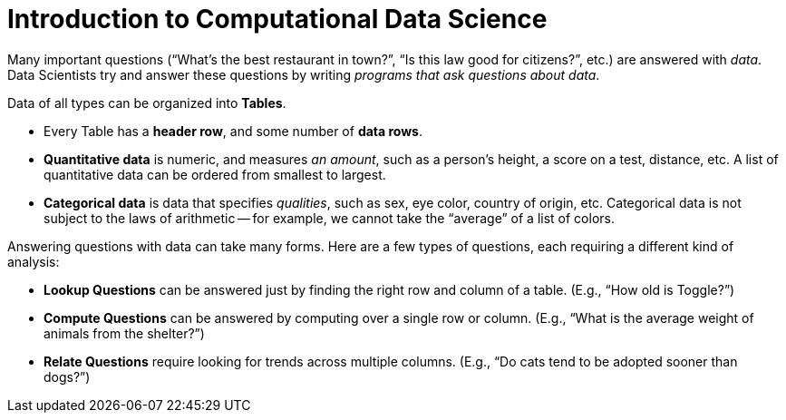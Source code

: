 = Introduction to Computational Data Science

// use double-space before the *bold* text to address a text-kerning bug in wkhtmltopdf 0.12.5 (with patched qt)
Many important questions (“What’s the best restaurant in town?”, “Is this law good for citizens?”, etc.) are answered with _data_. Data Scientists try and answer these questions by writing _programs that ask questions about data_.


Data of all types can be organized into  *Tables*.

- Every Table has a *header row*, and some number of  *data rows*.
- *Quantitative data* is numeric, and measures _an amount_, such as a person’s height, a score on a test, distance, etc. A list of quantitative data can be ordered from smallest to largest.
- *Categorical data* is data that specifies _qualities_, such as sex, eye color, country of origin, etc. Categorical data is not subject to the laws of arithmetic -- for example, we cannot take the “average” of a list of colors.

Answering questions with data can take many forms. Here are a few types of questions, each requiring a different kind of analysis:

- *Lookup Questions* can be answered just by finding the right row and column of a table. (E.g., “How old is Toggle?”)
- *Compute Questions* can be answered by computing over a single row or column. (E.g., “What is the average weight of animals from the shelter?”)
- *Relate Questions* require looking for trends across multiple columns. (E.g.,  “Do cats tend to be adopted sooner than dogs?”)